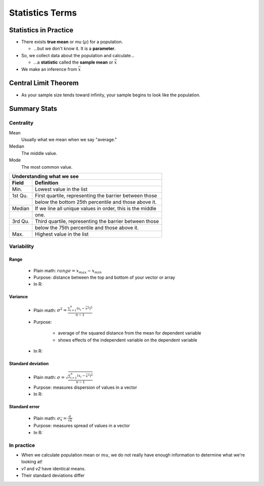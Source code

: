 Statistics Terms
################

Statistics in Practice
======================

* There exists **true mean** or mu (:math:`\mu`) for a population.

  * ...but we don't know it.  It is a **parameter**.

* So, we collect data about the population and calculate...

  * ...a **statistic** called the **sample mean** or :math:`\bar{x}`

* We make an inference from :math:`\bar{x}`


Central Limit Theorem
=====================

* As your sample size tends toward infinity, your sample begins to look like the population.

Summary Stats
=============

Centrality
----------

Mean
  Usually what we mean when we say "average."

Median
  The middle value.

Mode
  The most common value.

.. code-block:: R
   :linenos:
   :caption: Summary stats for a vector called v1

   v1 <- c(3,5,7,5,5,9,200)
   summary(v1)
..

.. code-block:: R
   :linenos:
   :caption: The summary output

   > summary(v1)
   Min. 1st Qu.  Median    Mean 3rd Qu.    Max.
   3.00    5.00    5.00   33.43    8.00  200.00
..

+-----------+-----------------------------------------------------------+
| Understanding what we see                                             |
+-----------+-----------------------------------------------------------+
| Field     | Definition                                                |
+===========+===========================================================+
| Min.      | Lowest value in the list                                  |
+-----------+-----------------------------------------------------------+
| 1st Qu.   | First quartile, representing the barrier between those    |
+-----------+-----------------------------------------------------------+
|           | below the bottom 25th percentile and those above it.      |
+-----------+-----------------------------------------------------------+
| Median    | If we line all unique values in order, this is the middle |
+-----------+-----------------------------------------------------------+
|           | one.                                                      |
+-----------+-----------------------------------------------------------+
| 3rd Qu.   | Third quartile, representing the barrier between those    |
+-----------+-----------------------------------------------------------+
|           | below the 75th percentile and those above it.             |
+-----------+-----------------------------------------------------------+
| Max.      | Highest value in the list                                 |
+-----------+-----------------------------------------------------------+

Variability
-----------

Range
^^^^^

    * Plain math:  :math:`range = x_{max} - x_{min}`
    * Purpose:  distance between the top and bottom of your vector or array
    * In R:

.. code-block:: R
    :linenos:

    # Several ways to get the same result
    range(v1)[2] - range(v1)[1]
    max(v2) - min(v2)
..

Variance
^^^^^^^^

    * Plain math:  :math:`\sigma^2 = \frac{\sum_{i=1}^{n}(x_{i} - \bar{x}^2)^2}{n-1}`
    * Purpose:

        * average of the squared distance from the mean for dependent variable
        * shows effects of the independent variable on the dependent variable

    * In R:

.. code-block:: R
    :linenos:

    var(v1)
..

Standard deviation
^^^^^^^^^^^^^^^^^^

    * Plain math:  :math:`\sigma = \sqrt{\frac{\sum_{i=1}^{n}(x_{i} - \bar{x}^2)^2}{n-1}}`
    * Purpose:  measures dispersion of values in a vector
    * In R:  

.. code-block:: R
    :linenos:

    sd(v1)
..

Standard error
^^^^^^^^^^^^^^

    * Plain math:  :math:`\sigma_{\bar{x}} = \frac{\sigma}{\sqrt{n}}`
    * Purpose:  measures spread of values in a vector
    * In R:  

.. code-block:: R
    :linenos:

    sd(v1) / sqrt(length(v1))
..

In practice
-----------

* When we calculate population mean or :math:`mu`, we do not really have enough information to determine what we're looking at!

* `v1` and `v2` have identical means.
* Their standard deviations differ

.. code-block:: R
   :linenos:
   :caption: Summary stats and variability

   # define our two vectors
   v1 <- c(0,3,5,7,9,11,20,21)
   v2 <- c(9,9,10.5)
   # summary stats for each
   summary(v1)
   summary(v2)
   # Variance for each
   var(v1)
   var(v2)
   # Standard deviation for each
   sd(v1)
   sd(v2)
   # Standard error for each
   sd(v1) / sqrt(length(v1))
   sd(v2) / sqrt(length(v2))
   # Our first plot
   plot(v1, type="b", col="blue", main="Plot of v1 and v2")
   text(x=3, y=2, col="blue", 'v1 plot')
   lines(v2, type="b", col="red")
   text(x=2, y=8, col="red", 'v2 plot')
   abline(h = mean(v1), col="orange")
   text(x=7, y=(mean(v1)-0.5), col="orange", 'Mean')
..

.. image:: images/statistics0-firstplot.jpg
..

